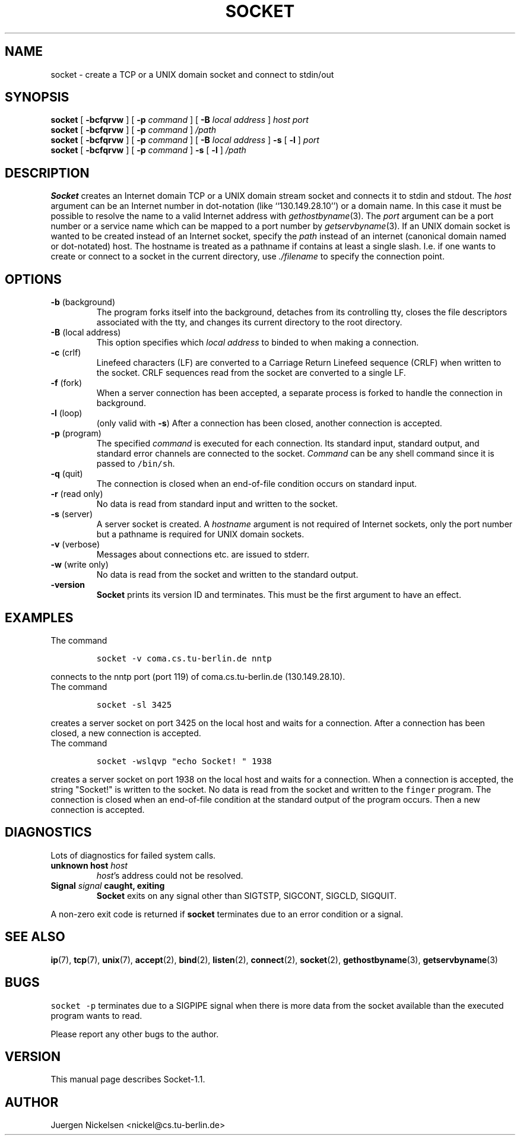 .\" -*- nroff -*-
.ig
$Header: socket.1[1.13] Wed Sep  9 16:46:30 1992 nickel@cs.tu-berlin.de proposed $
This file is part of socket(1).
Copyright (C) 1992 by Juergen Nickelsen <nickel@cs.tu-berlin.de>
Please read the file COPYRIGHT for further details.
..
.TH SOCKET 1 "Aug  6, 1992"
.SH NAME
socket \- create a TCP or a UNIX domain socket and connect to stdin/out
.SH SYNOPSIS
.B socket
[
.B \-bcfqrvw
]
[
.B \-p
.I command
]
[
.B \-B
.I local address
]
.I host port
.br
.B socket
[
.B \-bcfqrvw
]
[
.B \-p
.I command
]
.I /path
.br
.B socket
[
.B \-bcfqrvw
]
[
.B \-p
.I command
]
[
.B \-B
.I local address
]
.B \-s 
[
.B \-l
]
.I port
.br
.B socket
[
.B \-bcfqrvw
]
[
.B \-p
.I command
]
.B \-s 
[
.B \-l
]
.I /path
.SH DESCRIPTION
.B Socket
creates an Internet domain TCP or a UNIX domain stream socket and connects it to stdin and stdout.
The 
.I host
argument can be an Internet number in dot-notation (like
``130.149.28.10'') or a domain name. In this case it must be possible
to resolve the name to a valid Internet address with
.IR gethostbyname (3).
The 
.I port
argument can be a port number or a service name which can be mapped to
a port number by
.IR getservbyname (3).
If an UNIX domain socket is wanted to be created instead of an Internet
socket, specify the 
.I path
instead of an internet (canonical domain named or dot-notated) host.
The hostname is treated as a pathname if contains at least a single 
slash. I.e. if one wants to create or connect to a socket in the current 
directory, use 
.I ./filename
to specify the connection point.
.SH OPTIONS
.TP
.BR "\-b " (background)
The program forks itself into the background, detaches from its
controlling tty, closes the file descriptors associated with the tty,
and changes its current directory to the root directory.
.TP
.BR "\-B " "(local address)"
This option specifies which
.I local address
to binded to when making a connection.
.TP
.BR "\-c " (crlf)
Linefeed characters (LF) are converted to a Carriage Return Linefeed
sequence (CRLF) when written to the socket.
CRLF sequences read from the socket are converted to a single LF.
.TP
.BR "\-f " (fork)
When a server connection has been accepted, a separate process is
forked to handle the connection in background.
.TP
.BR "\-l " (loop)
(only valid with
.BR \-s )
After a connection has been closed,
another connection is accepted.
.TP
.BR "\-p " (program)
The specified 
.I command
is executed for each connection. Its standard input, standard output,
and standard error channels are connected to the socket.
.I Command
can be any shell command since it is passed to \fC/bin/sh\fP.
.TP
.BR "\-q " (quit)
The connection is closed when an end-of-file condition occurs on standard
input.
.TP
.BR "\-r " "(read only)"
No data is read from standard input and written to the socket.
.TP
.BR "\-s " (server)
A server socket is created.
A
.I hostname 
argument is not required of Internet sockets, only the port number 
but a pathname is required for UNIX domain sockets.
.TP
.BR "\-v " (verbose)
Messages about connections etc. are issued to stderr.
.TP
.BR "\-w " "(write only)"
No data is read from the socket and written to the standard output.
.TP
.B \-version
.B Socket
prints its version ID and terminates. 
This must be the first argument to have an effect.
.SH EXAMPLES
The command
.IP
\fCsocket -v coma.cs.tu-berlin.de nntp\fP
.LP
connects to the nntp port (port 119) of coma.cs.tu-berlin.de
(130.149.28.10).
.br
The command
.IP
\fCsocket \-sl 3425\fP
.LP
creates a server socket on port 3425 on the local host and waits for a
connection.
After a connection has been closed, a new connection is accepted. 
.br
The command
.IP
\fCsocket \-wslqvp "echo Socket! " 1938\fP
.LP
creates a server socket on port 1938 on the local host and waits for a
connection.
When a connection is accepted, the string "Socket!" is written to the
socket.
No data is read from the socket and written to the \fCfinger\fP
program.
The connection is closed when an end-of-file condition at the standard
output of the program  occurs.
Then a new connection is accepted.
.SH DIAGNOSTICS
Lots of diagnostics for failed system calls.
.TP
.BI "unknown host " host
.IR host 's
address could not be resolved.
.TP
.B Signal \fIsignal\fP caught, exiting
.B Socket
exits on any signal other than SIGTSTP, SIGCONT, SIGCLD, SIGQUIT.
.LP
A non-zero exit code is returned if 
.B socket
terminates due to an error condition or a signal.
.SH SEE ALSO
.BR ip (7),
.BR tcp (7),
.BR unix (7),
.BR accept (2),
.BR bind (2),
.BR listen (2), 
.BR connect (2), 
.BR socket (2),
.BR gethostbyname (3),
.BR getservbyname (3)
.SH BUGS
\fCsocket \-p\fP terminates due to a SIGPIPE signal when there is more
data from the socket available than the executed program wants to
read.
.LP
Please report any other bugs to the author.
.SH VERSION
This manual page describes Socket\-1.1.
.SH AUTHOR
Juergen Nickelsen <nickel@cs.tu-berlin.de>
